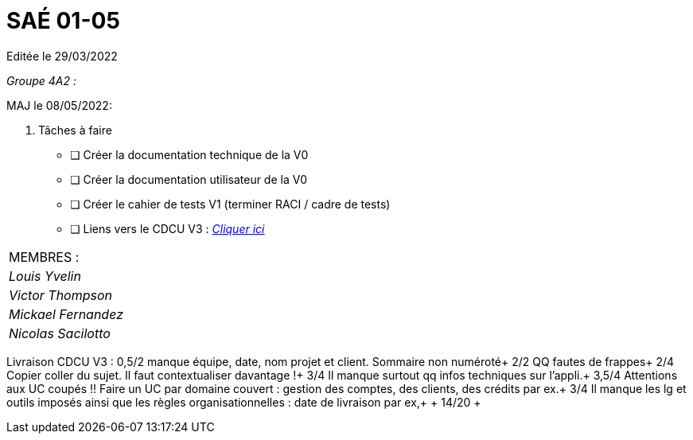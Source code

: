 
= SAÉ 01-05

Editée le 29/03/2022

_Groupe 4A2 :_


MAJ le 08/05/2022:

. Tâches à faire 
- [ ] Créer la documentation technique de la V0
- [ ] Créer la documentation utilisateur de la V0
- [ ] Créer le cahier de tests V1 (terminer RACI / cadre de tests)
- [ ] Liens vers le CDCU V3 : https://github.com/IUT-Blagnac/sae2022-bank-4a2/blob/main/V3/CDCU.adoc[__Cliquer ici__]



|===
|MEMBRES :
|_Louis Yvelin_
|_Victor Thompson_
|_Mickael Fernandez_
|_Nicolas Sacilotto_
|===

Livraison CDCU V3 :
0,5/2	manque équipe, date, nom projet et client. Sommaire non numéroté+
2/2	QQ fautes de frappes+
2/4	Copier coller du sujet. Il faut contextualiser davantage !+
3/4	Il manque surtout qq infos techniques sur l'appli.+
3,5/4	Attentions aux UC coupés !! Faire un UC par domaine couvert :  gestion des comptes, des clients, des crédits par ex.+
3/4	Il manque les lg et outils imposés ainsi que les règles organisationnelles : date de livraison par ex,+
	+
14/20	+
